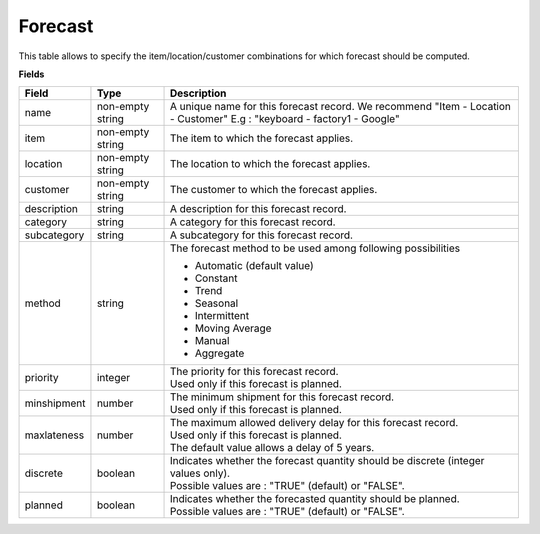 ========
Forecast
========

This table allows to specify the item/location/customer combinations for which forecast should be computed.

**Fields**

================ ================= =====================================================================
Field            Type              Description
================ ================= =====================================================================
name             non-empty string  A unique name for this forecast record. We recommend 
                                   "Item - Location - Customer" E.g : "keyboard - factory1 - Google"
item             non-empty string  The item to which the forecast applies.
location         non-empty string  The location to which the forecast applies.
customer         non-empty string  The customer to which the forecast applies.
description      string            A description for this forecast record.
category         string            A category for this forecast record.
subcategory      string            A subcategory for this forecast record.
method           string            The forecast method to be used among following possibilities 
                                   
                                   * Automatic (default value)
                                   
                                   * Constant
                                   
                                   * Trend
                                   
                                   * Seasonal
                                   
                                   * Intermittent
                                   
                                   * Moving Average
                                   
                                   * Manual

                                   * Aggregate
priority         integer           | The priority for this forecast record.
                                   | Used only if this forecast is planned.
minshipment      number            | The minimum shipment for this forecast record.
                                   | Used only if this forecast is planned.
maxlateness      number            | The maximum allowed delivery delay for this forecast record.
                                   | Used only if this forecast is planned.
                                   | The default value allows a delay of 5 years.
discrete         boolean           | Indicates whether the forecast quantity should be discrete 
                                     (integer values only).
                                   | Possible values are : "TRUE" (default) or "FALSE".
planned          boolean           | Indicates whether the forecasted quantity should be planned.
                                   | Possible values are : "TRUE" (default) or "FALSE".                                   
================ ================= =====================================================================

